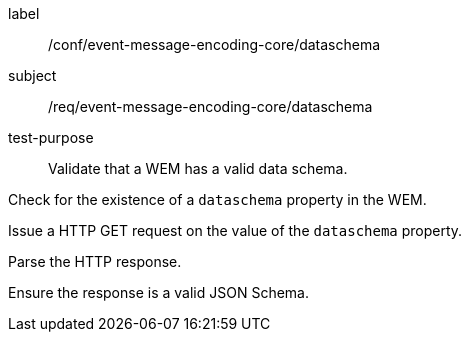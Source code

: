 [[ats_event-message-encoding-core_dataschema]]
====
[%metadata]
label:: /conf/event-message-encoding-core/dataschema
subject:: /req/event-message-encoding-core/dataschema
test-purpose:: Validate that a WEM has a valid data schema.

[.component,class=test method]
=====
[.component,class=step]
--
Check for the existence of a `+dataschema+` property in the WEM.
--

[.component,class=step]
--
Issue a HTTP GET request on the value of the `+dataschema+` property.
--

[.component,class=step]
--
Parse the HTTP response.
--

[.component,class=step]
--
Ensure the response is a valid JSON Schema.
--

=====
====
